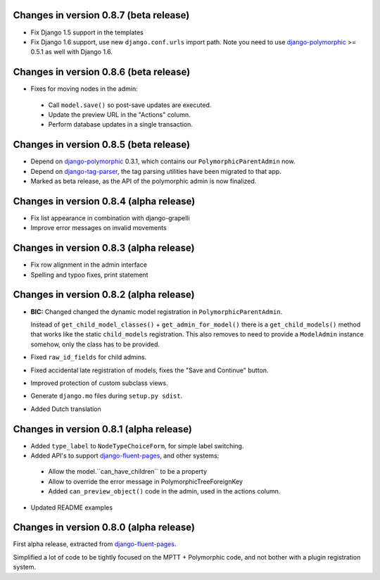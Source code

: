 Changes in version 0.8.7 (beta release)
---------------------------------------

* Fix Django 1.5 support in the templates
* Fix Django 1.6 support, use new ``django.conf.urls`` import path.
  Note you need to use django-polymorphic_ >= 0.5.1 as well with Django 1.6.


Changes in version 0.8.6 (beta release)
---------------------------------------

* Fixes for moving nodes in the admin:

 * Call ``model.save()`` so post-save updates are executed.
 * Update the preview URL in the "Actions" column.
 * Perform database updates in a single transaction.


Changes in version 0.8.5 (beta release)
---------------------------------------

* Depend on django-polymorphic_ 0.3.1, which contains our ``PolymorphicParentAdmin`` now.
* Depend on django-tag-parser_, the tag parsing utilities have been migrated to that app.
* Marked as beta release, as the API of the polymorphic admin is now finalized.


Changes in version 0.8.4 (alpha release)
----------------------------------------

* Fix list appearance in combination with django-grapelli
* Improve error messages on invalid movements


Changes in version 0.8.3 (alpha release)
----------------------------------------

* Fix row alignment in the admin interface
* Spelling and typoo fixes, print statement


Changes in version 0.8.2 (alpha release)
----------------------------------------

* **BIC:** Changed changed the dynamic model registration in ``PolymorphicParentAdmin``.

  Instead of ``get_child_model_classes()`` + ``get_admin_for_model()``
  there is a ``get_child_models()`` method that works like the static ``child_models`` registration.
  This also removes to need to provide a ``ModelAdmin`` instance somehow, only the class has to be provided.

* Fixed ``raw_id_fields`` for child admins.
* Fixed accidental late registration of models, fixes the "Save and Continue" button.
* Improved protection of custom subclass views.
* Generate ``django.mo`` files during ``setup.py sdist``.
* Added Dutch translation


Changes in version 0.8.1 (alpha release)
----------------------------------------

* Added ``type_label`` to ``NodeTypeChoiceForm``, for simple label switching.
* Added API's to support django-fluent-pages_, and other systems:

 * Allow the model.``can_have_children`` to be a property
 * Allow to override the error message in PolymorphicTreeForeignKey
 * Added ``can_preview_object()`` code in the admin, used in the actions column.

* Updated README examples


Changes in version 0.8.0 (alpha release)
----------------------------------------

First alpha release, extracted from django-fluent-pages_.

Simplified a lot of code to be tightly focused on the MPTT + Polymorphic code,
and not bother with a plugin registration system.


.. _django-fluent-pages: https://github.com/edoburu/django-fluent-pages
.. _django-polymorphic: https://github.com/chrisglass/django_polymorphic
.. _django-tag-parser: https://github.com/edoburu/django-tag-parser

